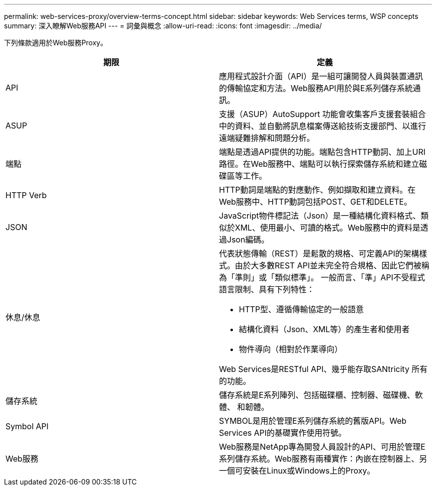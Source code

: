 ---
permalink: web-services-proxy/overview-terms-concept.html 
sidebar: sidebar 
keywords: Web Services terms, WSP concepts 
summary: 深入瞭解Web服務API 
---
= 詞彙與概念
:allow-uri-read: 
:icons: font
:imagesdir: ../media/


[role="lead"]
下列條款適用於Web服務Proxy。

|===
| 期限 | 定義 


 a| 
API
 a| 
應用程式設計介面（API）是一組可讓開發人員與裝置通訊的傳輸協定和方法。Web服務API用於與E系列儲存系統通訊。



 a| 
ASUP
 a| 
支援（ASUP）AutoSupport 功能會收集客戶支援套裝組合中的資料、並自動將訊息檔案傳送給技術支援部門、以進行遠端疑難排解和問題分析。



 a| 
端點
 a| 
端點是透過API提供的功能。端點包含HTTP動詞、加上URI路徑。在Web服務中、端點可以執行探索儲存系統和建立磁碟區等工作。



 a| 
HTTP Verb
 a| 
HTTP動詞是端點的對應動作、例如擷取和建立資料。在Web服務中、HTTP動詞包括POST、GET和DELETE。



 a| 
JSON
 a| 
JavaScript物件標記法（Json）是一種結構化資料格式、類似於XML、使用最小、可讀的格式。Web服務中的資料是透過Json編碼。



 a| 
休息/休息
 a| 
代表狀態傳輸（REST）是鬆散的規格、可定義API的架構樣式。由於大多數REST API並未完全符合規格、因此它們被稱為「準則」或「類似標準」。 一般而言、「準」API不受程式語言限制、具有下列特性：

* HTTP型、遵循傳輸協定的一般語意
* 結構化資料（Json、XML等）的產生者和使用者
* 物件導向（相對於作業導向）


Web Services是RESTful API、幾乎能存取SANtricity 所有的功能。



 a| 
儲存系統
 a| 
儲存系統是E系列陣列、包括磁碟櫃、控制器、磁碟機、軟體、 和韌體。



 a| 
Symbol API
 a| 
SYMBOL是用於管理E系列儲存系統的舊版API。Web Services API的基礎實作使用符號。



 a| 
Web服務
 a| 
Web服務是NetApp專為開發人員設計的API、可用於管理E系列儲存系統。Web服務有兩種實作：內嵌在控制器上、另一個可安裝在Linux或Windows上的Proxy。

|===